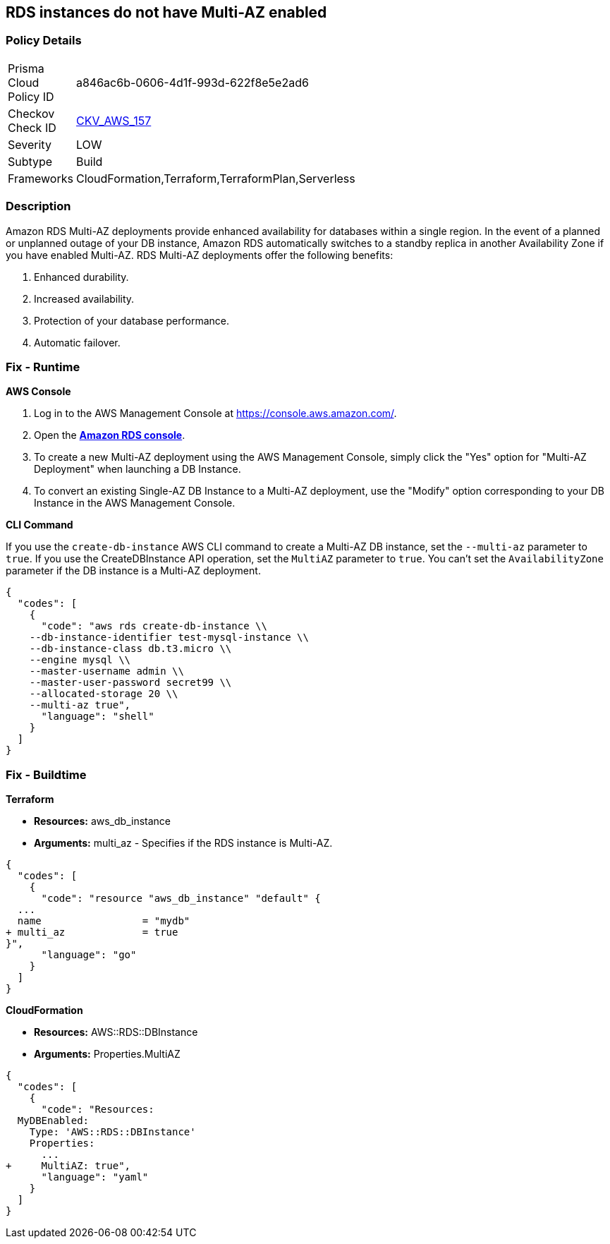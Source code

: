 == RDS instances do not have Multi-AZ enabled


=== Policy Details 

[width=45%]
[cols="1,1"]
|=== 
|Prisma Cloud Policy ID 
| a846ac6b-0606-4d1f-993d-622f8e5e2ad6

|Checkov Check ID 
| https://github.com/bridgecrewio/checkov/tree/master/checkov/terraform/checks/resource/aws/RDSMultiAZEnabled.py[CKV_AWS_157]

|Severity
|LOW

|Subtype
|Build

|Frameworks
|CloudFormation,Terraform,TerraformPlan,Serverless

|=== 



=== Description 


Amazon RDS Multi-AZ deployments provide enhanced availability for databases within a single region.
In the event of a planned or unplanned outage of your DB instance, Amazon RDS automatically switches to a standby replica in another Availability Zone if you have enabled Multi-AZ.
RDS Multi-AZ deployments offer the following benefits:

. Enhanced durability.

. Increased availability.

. Protection of your database performance.

. Automatic failover.

=== Fix - Runtime


*AWS Console* 



. Log in to the AWS Management Console at https://console.aws.amazon.com/.

. Open the *https://console.aws.amazon.com/rds/[Amazon RDS console]*.

. To create a new Multi-AZ deployment using the AWS Management Console, simply click the "Yes" option for "Multi-AZ Deployment" when launching a DB Instance.

. To convert an existing Single-AZ DB Instance to a Multi-AZ deployment, use the "Modify" option corresponding to your DB Instance in the AWS Management Console.


*CLI Command* 


If you use the `create-db-instance` AWS CLI command to create a Multi-AZ DB instance, set the `--multi-az` parameter to `true`.
If you use the CreateDBInstance API operation, set the `MultiAZ` parameter to `true`.
You can't set the `AvailabilityZone` parameter if the DB instance is a Multi-AZ deployment.


[source,shell]
----
{
  "codes": [
    {
      "code": "aws rds create-db-instance \\
    --db-instance-identifier test-mysql-instance \\
    --db-instance-class db.t3.micro \\
    --engine mysql \\
    --master-username admin \\
    --master-user-password secret99 \\
    --allocated-storage 20 \\
    --multi-az true",
      "language": "shell"
    }
  ]
}
----

=== Fix - Buildtime


*Terraform* 


* *Resources:* aws_db_instance
* *Arguments:* multi_az - Specifies if the RDS instance is Multi-AZ.


[source,go]
----
{
  "codes": [
    {
      "code": "resource "aws_db_instance" "default" {
  ...
  name                 = "mydb"
+ multi_az             = true 
}",
      "language": "go"
    }
  ]
}
----


*CloudFormation* 


* *Resources:* AWS::RDS::DBInstance
* *Arguments:* Properties.MultiAZ


[source,yaml]
----
{
  "codes": [
    {
      "code": "Resources:
  MyDBEnabled:
    Type: 'AWS::RDS::DBInstance'
    Properties:
      ...
+     MultiAZ: true",
      "language": "yaml"
    }
  ]
}
----
